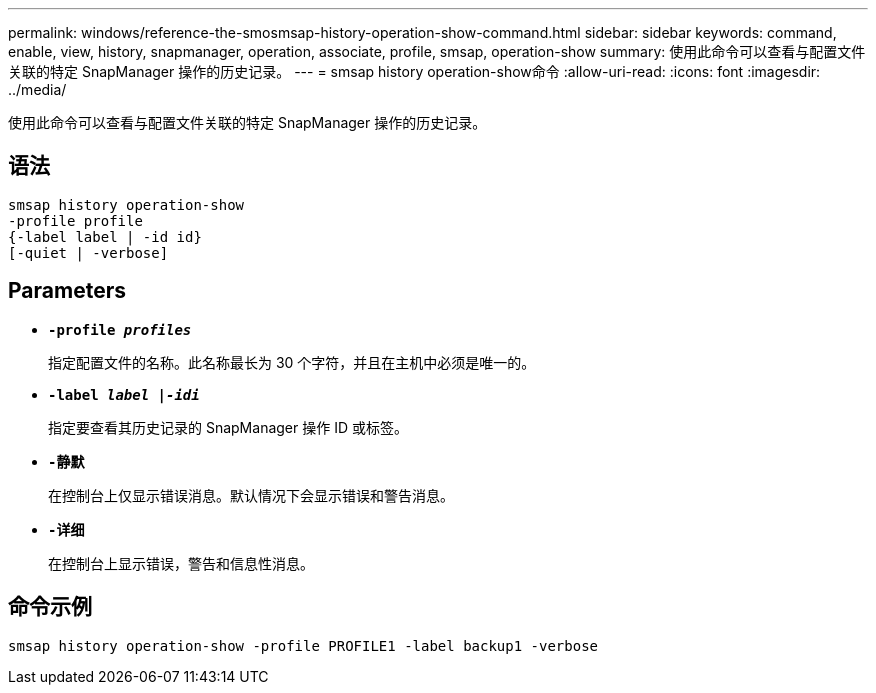 ---
permalink: windows/reference-the-smosmsap-history-operation-show-command.html 
sidebar: sidebar 
keywords: command, enable, view, history, snapmanager, operation, associate, profile, smsap, operation-show 
summary: 使用此命令可以查看与配置文件关联的特定 SnapManager 操作的历史记录。 
---
= smsap history operation-show命令
:allow-uri-read: 
:icons: font
:imagesdir: ../media/


[role="lead"]
使用此命令可以查看与配置文件关联的特定 SnapManager 操作的历史记录。



== 语法

[listing]
----

smsap history operation-show
-profile profile
{-label label | -id id}
[-quiet | -verbose]
----


== Parameters

* *`-profile _profiles_`*
+
指定配置文件的名称。此名称最长为 30 个字符，并且在主机中必须是唯一的。

* *`-label _label |-idi_`*
+
指定要查看其历史记录的 SnapManager 操作 ID 或标签。

* *`-静默`*
+
在控制台上仅显示错误消息。默认情况下会显示错误和警告消息。

* *`-详细`*
+
在控制台上显示错误，警告和信息性消息。





== 命令示例

[listing]
----
smsap history operation-show -profile PROFILE1 -label backup1 -verbose
----